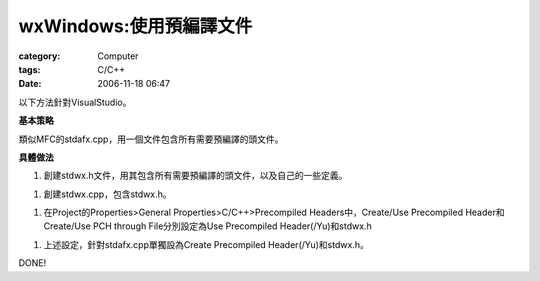 ##################################
wxWindows:使用預編譯文件
##################################
:category: Computer
:tags: C/C++
:date: 2006-11-18 06:47



以下方法針對VisualStudio。

**基本策略**

類似MFC的stdafx.cpp，用一個文件包含所有需要預編譯的頭文件。

**具體做法**

1. 創建stdwx.h文件，用其包含所有需要預編譯的頭文件，以及自己的一些定義。

1. 創建stdwx.cpp，包含stdwx.h。

1. 在Project的Properties>General Properties>C/C++>Precompiled Headers中，Create/Use Precompiled Header和Create/Use PCH through File分別設定為Use Precompiled Header(/Yu)和stdwx.h

1. 上述設定，針對stdafx.cpp單獨設為Create Precompiled Header(/Yu)和stdwx.h。


DONE!

